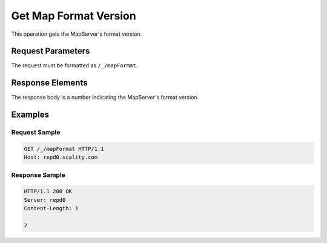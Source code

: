 Get Map Format Version
======================

This operation gets the MapServer's format version.

Request Parameters
------------------

The request must be formatted as ``/_/mapFormat``.

Response Elements
-----------------

The response body is a number indicating the MapServer's format version.

Examples
--------

Request Sample
~~~~~~~~~~~~~~

.. code::

   GET /_/mapFormat HTTP/1.1
   Host: repd0.scality.com

Response Sample
~~~~~~~~~~~~~~~

.. code::

   HTTP/1.1 200 OK
   Server: repd0
   Content-Length: 1

   2
